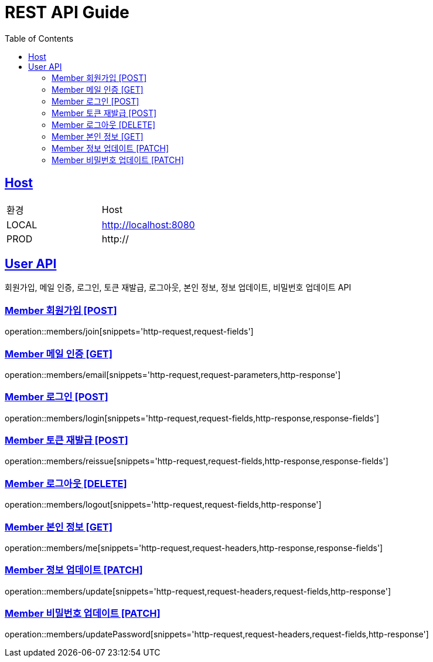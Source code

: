 = REST API Guide
:doctype: book
:icons: font
:source-highlighter: highlightjs
:toc: left
:toclevels: 4
:sectlinks:
:site-url: /build/asciidoc/html5/
:operation-http-request-title: Example Request
:operation-http-response-title: Example Response

ifndef::snippets[]
:snippets: ./build/generated-snippets
:roots: ./build/generated-snippets
endif::[]

== Host
|===
|환경|Host
|LOCAL|http://localhost:8080
|PROD|http://
|===

== User API
회원가입, 메일 인증, 로그인, 토큰 재발급, 로그아웃, 본인 정보, 정보 업데이트, 비밀번호 업데이트 API

=== Member 회원가입 [POST]
operation::members/join[snippets='http-request,request-fields']

=== Member 메일 인증 [GET]
operation::members/email[snippets='http-request,request-parameters,http-response']

=== Member 로그인 [POST]
operation::members/login[snippets='http-request,request-fields,http-response,response-fields']

=== Member 토큰 재발급 [POST]
operation::members/reissue[snippets='http-request,request-fields,http-response,response-fields']

=== Member 로그아웃 [DELETE]
operation::members/logout[snippets='http-request,request-fields,http-response']

=== Member 본인 정보 [GET]
operation::members/me[snippets='http-request,request-headers,http-response,response-fields']

=== Member 정보 업데이트 [PATCH]
operation::members/update[snippets='http-request,request-headers,request-fields,http-response']

=== Member 비밀번호 업데이트 [PATCH]
operation::members/updatePassword[snippets='http-request,request-headers,request-fields,http-response']
